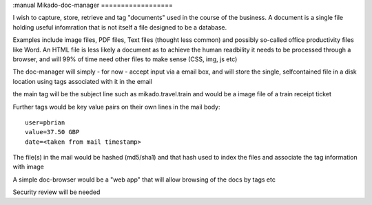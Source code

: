 :manual
Mikado-doc-manager
==================

I wish to capture, store, retrieve and tag "documents" used in the course of
the business.  A document is a single file holding useful infomration that is
not itself a file designed to be a database.

Examples include image files, PDF files, Text files (thought less common) and
possibly so-called office productivity files like Word.
An HTML file is less likely a document as to achieve the human readbility it needs to be processed through a browser, and will 99% of time
need other files to make sense (CSS, img, js etc)

The doc-manager will simply - for now - accept input via a email box, and will
store the single, selfcontained file in a disk location using tags associated
with it in the email

the main tag will be the subject line such as mikado.travel.train
and would be a image file of a train receipt ticket

Further tags would be key value pairs on their own lines in the mail body::

    user=pbrian
    value=37.50 GBP
    date=<taken from mail timestamp>

The file(s) in the mail would be hashed (md5/sha1) and that hash used to
index the files and associate the tag information with image

A simple doc-browser would be a "web app" that will allow browsing
of the docs by tags etc

Security review will be needed
